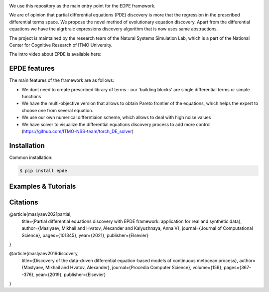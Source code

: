 .. image:: docs/epde_logo.png
   :alt: Logo of EPDE framework

We use this repository as the main entry point for the EDPE framework.

We are of opinion that partial differential equations (PDE) discovery is more that the regression in the prescribed differential terms space. We propose the novel method of evolutionary equation discovery. Apart from the differential equations we have the algrbraic expressions discovery algorithm that is now uses same abstractions.


The project is maintained by the research team of the Natural Systems Simulation Lab, which is a part of the National Center for Cognitive Research of ITMO University.

The intro video about EPDE is available here:


.. image:: https://res.cloudinary.com/richarddedekind/image/upload/v1623953761/EDPE_front_dsyl9h.png
   :target: https://www.youtube.com/watch?v=BSXGCeuTcdc
   :alt: Introducing EPDE

EPDE features
==============

The main features of the framework are as follows:

- We dont need to create prescribed library of terms - our 'building blocks' are single differential terms or simple functions
- We have the multi-objective version that allows to obtain Pareto frontier of the equations, which helps the expert to choose one from several equation. 
- We use our own numerical differntiaion scheme, which allows to deal with high noise values
- We have solver to visualize the differential equations discovery process to add more control (https://github.com/ITMO-NSS-team/torch_DE_solver)

Installation
============

Common installation:

.. code-block::

  $ pip install epde


Examples & Tutorials
====================



Citations
============


@article{maslyaev2021partial,
  title={Partial differential equations discovery with EPDE framework: application for real and synthetic data},
  author={Maslyaev, Mikhail and Hvatov, Alexander and Kalyuzhnaya, Anna V},
  journal={Journal of Computational Science},
  pages={101345},
  year={2021},
  publisher={Elsevier}
}


@article{maslyaev2019discovery,
  title={Discovery of the data-driven differential equation-based models of continuous metocean process},
  author={Maslyaev, Mikhail and Hvatov, Alexander},
  journal={Procedia Computer Science},
  volume={156},
  pages={367--376},
  year={2019},
  publisher={Elsevier}
}


